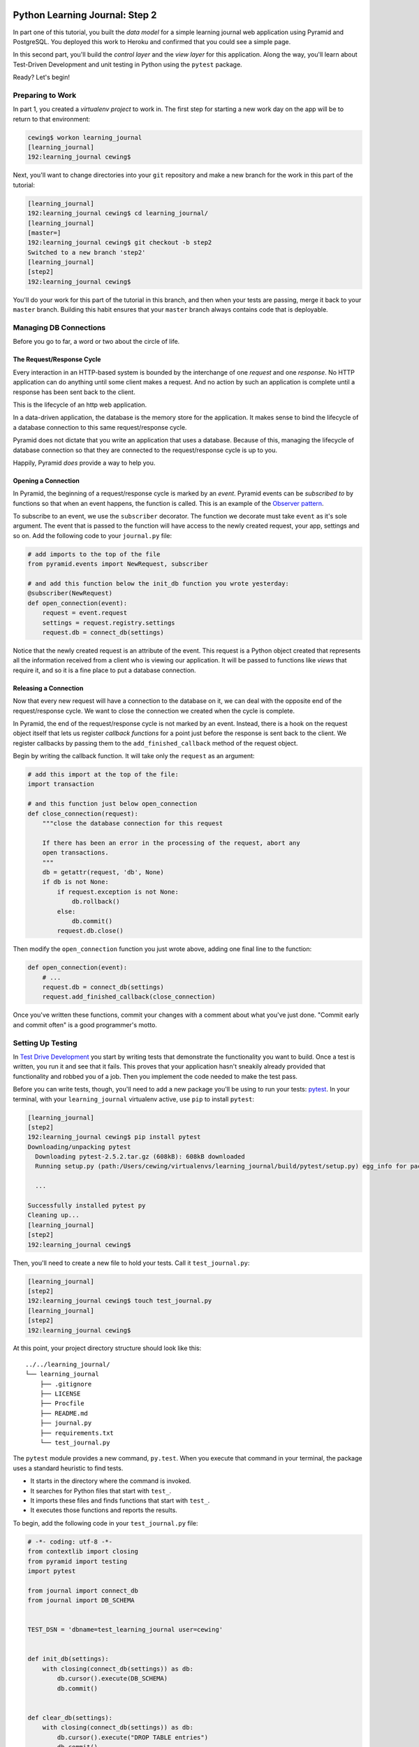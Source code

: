 *******************************
Python Learning Journal: Step 2
*******************************

In part one of this tutorial, you built the *data model* for a simple learning
journal web application using Pyramid and PostgreSQL. You deployed this work to
Heroku and confirmed that you could see a simple page.

In this second part, you'll build the *control layer* and the *view layer* for
this application. Along the way, you'll learn about Test-Driven Development and
unit testing in Python using the ``pytest`` package.

Ready?  Let's begin!

Preparing to Work
=================

In part 1, you created a *virtualenv project* to work in.  The first step for
starting a new work day on the app will be to return to that environment:

.. code-block:: bash

    cewing$ workon learning_journal
    [learning_journal]
    192:learning_journal cewing$

Next, you'll want to change directories into your ``git`` repository and make a
new branch for the work in this part of the tutorial:

.. code-block:: bash

    [learning_journal]
    192:learning_journal cewing$ cd learning_journal/
    [learning_journal]
    [master=]
    192:learning_journal cewing$ git checkout -b step2
    Switched to a new branch 'step2'
    [learning_journal]
    [step2]
    192:learning_journal cewing$

You'll do your work for this part of the tutorial in this branch, and then when
your tests are passing, merge it back to your ``master`` branch. Building this
habit ensures that your ``master`` branch always contains code that is
deployable.


Managing DB Connections
=======================

Before you go to far, a word or two about the circle of life.


The Request/Response Cycle
--------------------------

Every interaction in an HTTP-based system is bounded by the interchange of one
*request* and one *response*. No HTTP application can do anything until some
client makes a request. And no action by such an application is complete until
a response has been sent back to the client.

This is the lifecycle of an http web application.

In a data-driven application, the database is the memory store for the
application. It makes sense to bind the lifecycle of a database connection to
this same request/response cycle.

Pyramid does not dictate that you write an application that uses a database.
Because of this, managing the lifecycle of database connection so that they are
connected to the request/response cycle is up to you.

Happily, Pyramid *does* provide a way to help you.


Opening a Connection
--------------------

In Pyramid, the beginning of a request/response cycle is marked by an
*event*. Pyramid events can be *subscribed to* by functions so that when an
event happens, the function is called.  This is an example of the
`Observer pattern`_.

To subscribe to an event, we use the ``subscriber`` decorator. The function we
decorate must take ``event`` as it's sole argument. The event that is passed to
the function will have access to the newly created request, your app, settings
and so on. Add the following code to your ``journal.py`` file:

.. code-block:: python

    # add imports to the top of the file
    from pyramid.events import NewRequest, subscriber

    # and add this function below the init_db function you wrote yesterday:
    @subscriber(NewRequest)
    def open_connection(event):
        request = event.request
        settings = request.registry.settings
        request.db = connect_db(settings)

Notice that the newly created request is an attribute of the event. This
request is a Python object created that represents all the information received
from a client who is viewing our application. It will be passed to functions
like *views* that require it, and so it is a fine place to put a database
connection.

.. _Observer pattern: https://carldanley.com/js-observer-pattern/

Releasing a Connection
----------------------

Now that every new request will have a connection to the database on it, we can
deal with the opposite end of the request/response cycle. We want to close the
connection we created when the cycle is complete.

In Pyramid, the end of the request/response cycle is not marked by an event.
Instead, there is a hook on the request object itself that lets us register
*callback functions* for a point just before the response is sent back to the
client. We register callbacks by passing them to the ``add_finished_callback``
method of the request object.

Begin by writing the callback function.  It will take only the ``request`` as
an argument:

.. code-block:: python

    # add this import at the top of the file:
    import transaction

    # and this function just below open_connection
    def close_connection(request):
        """close the database connection for this request

        If there has been an error in the processing of the request, abort any
        open transactions.
        """
        db = getattr(request, 'db', None)
        if db is not None:
            if request.exception is not None:
                db.rollback()
            else:
                db.commit()
            request.db.close()

Then modify the ``open_connection`` function you just wrote above, adding one
final line to the function:

.. code-block:: python

    def open_connection(event):
        # ...
        request.db = connect_db(settings)
        request.add_finished_callback(close_connection)

Once you've written these functions, commit your changes with a comment about
what you've just done. "Commit early and commit often" is a good programmer's
motto.


Setting Up Testing
==================

In `Test Drive Development`_ you start by writing tests that demonstrate the
functionality you want to build. Once a test is written, you run it and see
that it fails. This proves that your application hasn't sneakily already
provided that functionality and robbed you of a job. Then you implement the
code needed to make the test pass.

.. _Test Drive Development: http://en.wikipedia.org/wiki/Test-driven_development,


Before you can write tests, though, you'll need to add a new package you'll be
using to run your tests: `pytest`_.  In your terminal, with your
``learning_journal`` virtualenv active, use ``pip`` to install ``pytest``:

.. _pytest: http://pytest.org/latest/contents.html

.. code-block:: bash

    [learning_journal]
    [step2]
    192:learning_journal cewing$ pip install pytest
    Downloading/unpacking pytest
      Downloading pytest-2.5.2.tar.gz (608kB): 608kB downloaded
      Running setup.py (path:/Users/cewing/virtualenvs/learning_journal/build/pytest/setup.py) egg_info for package pytest

      ...

    Successfully installed pytest py
    Cleaning up...
    [learning_journal]
    [step2]
    192:learning_journal cewing$

Then, you'll need to create a new file to hold your tests. Call it
``test_journal.py``:

.. code-block:: bash

    [learning_journal]
    [step2]
    192:learning_journal cewing$ touch test_journal.py
    [learning_journal]
    [step2]
    192:learning_journal cewing$

At this point, your project directory structure should look like this::

    ../../learning_journal/
    └── learning_journal
        ├── .gitignore
        ├── LICENSE
        ├── Procfile
        ├── README.md
        ├── journal.py
        ├── requirements.txt
        └── test_journal.py

The ``pytest`` module provides a new command, ``py.test``.  When you execute
that command in your terminal, the package uses a standard heuristic to find
tests.

* It starts in the directory where the command is invoked.
* It searches for Python files that start with ``test_``.
* It imports these files and finds functions that start with ``test_``.
* It executes those functions and reports the results.

To begin, add the following code in your ``test_journal.py`` file:

.. code-block:: python

    # -*- coding: utf-8 -*-
    from contextlib import closing
    from pyramid import testing
    import pytest

    from journal import connect_db
    from journal import DB_SCHEMA


    TEST_DSN = 'dbname=test_learning_journal user=cewing'


    def init_db(settings):
        with closing(connect_db(settings)) as db:
            db.cursor().execute(DB_SCHEMA)
            db.commit()


    def clear_db(settings):
        with closing(connect_db(settings)) as db:
            db.cursor().execute("DROP TABLE entries")
            db.commit()


    def clear_entries(settings):
        with closing(connect_db(settings)) as db:
            db.cursor().execute("DELETE FROM entries")
            db.commit()


    def run_query(db, query, params=(), get_results=True):
        cursor = db.cursor()
        cursor.execute(query, params)
        db.commit()
        results = None
        if get_results:
            results = cursor.fetchall()
        return results

These functions will serve as *utilities* for our tests.

**Notes**

* Remember to use **the correct name for your database user**, mine is just an
  example.
* Notice that you'll be using a different ``dbname`` for testing. This prevents
  overwriting data you might want to save.

Take a moment to create that new database:

.. code-block:: bash

    [learning_journal]
    [step2]
    192:learning_journal cewing$ createdb test_learning_journal

You've created a ``clear_db`` function. It will be used for removing your test
database table when the tests are finished for isolation.

You've also created a new ``init_db`` function.  It will be used for setting up
the database before tests begin. But it requires settings passed in instead of
deriving them from the environment.

Creating Fixtures
-----------------

The ``pytest`` module does more than just test discovery. It supports
`fixtures`_.

Fixtures help you to manage resources needed for your tests. They are run
before and after your tests. You can use them to create and destroy resources
needed for testing. Fixtures help ensure that you have control over the
environment where your tests run.

You'll add a few fixtures to help test your Pyramid app.

.. _fixtures: http://pytest.org/latest/fixture.html

The first fixture is responsible for generating and clearing the test database.
Add this code to ``test_journal.py``:

.. code-block:: python

    @pytest.fixture(scope='session')
    def db(request):
        """set up and tear down a database"""
        settings = {'db': TEST_DSN}
        init_db(settings)

        def cleanup():
            clear_db(settings)

        request.addfinalizer(cleanup)

        return settings

**NOTES**:

* The ``pytest.fixture`` decorator registers the ``db`` function as a
  fixture with pytest.
* The ``scope`` argument passed to the decorator determines how often a fixture
  is run.

  * ``session`` scope is run only once each time ``py.test`` is invoked.
  * ``module`` scope is run once for each module of tests (once per Python
    file).
  * ``function`` scope is run once for each test function.

* We'll want to have the database across all tests, so scope this fixture to
  ``session``.
* A fixture function may be defined with parameters.
* The names of the parameters must match *registered fixtures*.
* The fixtures named as parameters will be run surrounding the new fixture,
  like the layers of an onion
* The ``request`` parameter is a special fixture that ``pytest`` registers.
* You use it to connect this ``cleanup`` function to the ``db`` fixture.
* This means that ``cleanup`` will be run after tests are complete as a
  tear-down action, *in the same order as this fixture*.
* By returning ``settings`` from this fixture, tests or fixtures that depend on
  it will be able to access the same settings we used to create the database.


The next fixture we create will be responsible for providing us with a
*request* object that we can use in our tests. We want to *mock* features of
the real Pyramid request that are used by our code. Add the following to
``test_journal.py``:

.. code-block:: python

    @pytest.yield_fixture(scope='function')
    def req_context(db, request):
        """mock a request with a database attached"""
        settings = db
        req = testing.DummyRequest()
        with closing(connect_db(settings)) as db:
            req.db = db
            req.exception = None
            yield req

            # after a test has run, we clear out entries for isolation
            clear_entries(settings)

**Notes**:

* The `yield_fixture decorator`_ allows fixtures made from *generator functions*

  * Because ``yield`` preserves internal state, the entire test happens
    **inside the context manager scope**!
  * When control returns to the fixture, code after the ``yield`` statement is
    executed as the tear-down action.
  * You use yield fixtures when you want to maintain the ephemeral program
    state created by your fixture.

* This test is intended to *isolate* each test from the next, so we use the
  ``function`` scope.

  * Notice that each test will have its own connection to the database.
  * Notice that in our ``cleanup`` function, we delete any entries that have
    been created.
  * Then we close the connection.

* Note that this fixture requires the ``db`` fixture we just wrote.

  * When we require another fixture the *return value* of that fixture is
    available to us *bound* to the name of the fixture.
  * Here we re-bind the settings returned by the ``db`` fixture only for the
    sake of clarity.

* By returning the ``DummyRequest`` instance we create, we provide access to
  this request to other fixtures or tests that may use this one.


.. _yield_fixture decorator: http://pytest.org/latest/yieldfixture.html


Writing and Reading Entries
===========================

Your journal's **data model** consists of *entries*. You've set up a simple
database schema to represent them:

.. code-block:: psql

    CREATE TABLE entries (
        id serial PRIMARY KEY,
        title VARCHAR (127) NOT NULL,
        text TEXT NOT NULL,
        created TIMESTAMP NOT NULL
    )

To write an entry, what would you need to do?

* Provide a title
* Provide some body text
* Set a date/time
* Write them to a row in the database


Test Writing An Entry
---------------------

Start by writing a test that demonstrates the desired functionality. In
``test_journal.py``, add the following:

.. code-block:: python

    def test_write_entry(req_context):
        from journal import write_entry
        fields = ('title', 'text')
        expected = ('Test Title', 'Test Text')
        req_context.params = dict(zip(fields, expected))

        # assert that there are no entries when we start
        rows = run_query(req_context.db, "SELECT * FROM entries")
        assert len(rows) == 0

        result = write_entry(req_context)
        # manually commit so we can see the entry on query
        req_context.db.commit()

        assert result == {}
        rows = run_query(req_context.db, "SELECT title, text FROM entries")
        assert len(rows) == 1
        actual = rows[0]
        for idx, val in enumerate(expected):
            assert val == actual[idx]

**NOTES**

* ``pytest`` will only run functions that start with ``test_`` as tests.
* We import the function we are going to test *inside* the test itself. This
  limits failures due to import errors to *only those tests that would be
  affected* by the error.

In your terminal, run the ``py.test`` command to see the expected failure:

.. code-block:: bash

    [learning_journal]
    [step2 *]
    192:learning_journal cewing$ py.test
    ============================= test session starts ==============================
    platform darwin -- Python 2.7.5 -- py-1.4.26 -- pytest-2.6.4
    collected 1 items

    test_journal.py F

    =================================== FAILURES ===================================
    _______________________________ test_write_entry _______________________________

    req_context = <pyramid.testing.DummyRequest object at 0x10679aa10>

        def test_write_entry(req_context):
    >       from journal import write_entry
    E       ImportError: cannot import name write_entry

    test_journal.py:67: ImportError
    =========================== 1 failed in 0.20 seconds ===========================
    [learning_journal]
    [step2 *]
    192:learning_journal cewing$


Implement ``write_entry``
-------------------------

Next you need to write the function that will make the test pass. What can you
tell about the function from the test you just wrote?

* It will take the ``request`` as an argument.
* It will get the appropriate values for ``title`` and ``text`` from the
  ``params`` attribute of the ``request``.
* It must generate a value for date and time when the entry was created (since
  none is provided on the request).
* It will insert those values into the database using an appropriate SQL
  statement.
* It will return an empty dictionary.

Remember, when writing SQL statements you **MUST** use parameterized statements
and placeholders.  Review your
:doc:`SQL persistence reading <../../readings/day02/sql_persistence_in_python>`
for more on this.

.. hidden-code-block:: python
    :label: Peek At A Solution

    # at the top of the file, add this import
    import datetime

    # below DB_SCHEMA add this new SQL query string:
    INSERT_ENTRY = """
    INSERT INTO entries (title, text, created) VALUES (%s, %s, %s)
    """

    # add this just below the hello function near the bottom of the file.
    def write_entry(request):
        """write a single entry to the database"""
        title = request.params.get('title', None)
        text = request.params.get('text', None)
        created = datetime.datetime.utcnow()
        request.db.cursor().execute(INSERT_ENTRY, [title, text, created])
        return {}

The function we create here is a **controller**.  It takes information from a
``request``, passes it to the *data model* for persistence, and returns some
value as a result.

**NOTES**

* The SQL statement will insert a new entry into your ``entries`` table.
* Although the ``%s`` placeholders in the SQL look like *string formatting*
  they are not.

  * The call signature for ``.execute(query, params)`` calls for a second
    paramter that is a sequence of values to insert.
  * Parameters passed this way are properly escaped and safe from SQL Injection.
  * Only ever use this form to parameterize SQL queries in Python.
  * **NEVER USE PYTHON STRING FORMATTING WITH A SQL STRING**.

* Notice that ``write_entry`` does not require a value for the ``created``
  field.

  * The field is required, so you build and provide it *inside* the function.
  * You are creating a time value in UTC or `Coordinated Universal Time`_.
  * It is best practice to store time values in UTC.

.. _Coordinated Universal Time: http://en.wikipedia.org/wiki/Coordinated_Universal_Time

Re-run your tests and verify that your work is correct:

.. code-block:: bash

    [learning_journal]
    [step2 *]
    192:learning_journal cewing$ py.test
    ============================= test session starts ==============================
    platform darwin -- Python 2.7.5 -- py-1.4.26 -- pytest-2.6.4
    collected 1 items

    test_journal.py .

    =========================== 1 passed in 0.44 seconds ===========================
    [learning_journal]
    [step2 *]
    192:learning_journal cewing$

What other tests might you implement here? Are there restrictions on the values
that ought to be placed in the database you wish to verify? How might you test
those restrictions?

Try your hand at writing a few tests of your own.

Remember, when you are finished with this step, commit your changes to git so
you can preserve them.  Write a quality commit message explaining what you've
done and why.


Test Reading Entries
--------------------

To read your journal, you'll need a method that returns entries. For now, the
controller function can return all of them for a simple listing page. Your
specs:

* The return value should be a list of entries.
* If there are no entries, the function should return an empty list.
* Each entry in the list should be a dictionary of at least 'title', 'text' and
  'created'
* The list should be ordered with the most recently created entries first.

Again, begin with tests. Back in ``test_journal.py`` add the following code:

.. code-block:: python

    # add imports up top
    import datetime
    from journal import INSERT_ENTRY

    # Then add two new tests at the bottom
    def test_read_entries_empty(req_context):
        # call the function under test
        from journal import read_entries
        result = read_entries(req_context)
        # make assertions about the result
        assert 'entries' in result
        assert len(result['entries']) == 0


    def test_read_entries(req_context):
        # prepare data for testing
        now = datetime.datetime.utcnow()
        expected = ('Test Title', 'Test Text', now)
        run_query(req_context.db, INSERT_ENTRY, expected, False)
        # call the function under test
        from journal import read_entries
        result = read_entries(req_context)
        # make assertions about the result
        assert 'entries' in result
        assert len(result['entries']) == 1
        for entry in result['entries']:
            assert expected[0] == entry['title']
            assert expected[1] == entry['text']
            for key in 'id', 'created':
                assert key in entry

What would you expect to be the result of running these tests now? Run your
tests to ensure that the two new tests fail in the way you expect. If you get a
different result that you expected, ask yourself why:

.. code-block:: bash

    [learning_journal]
    [step2 *]
    192:learning_journal cewing$ py.test
    ============================= test session starts ==============================
    platform darwin -- Python 2.7.5 -- py-1.4.26 -- pytest-2.6.4
    collected 3 items

    test_journal.py .FF

    =================================== FAILURES ===================================
    ___________________________ test_read_entries_empty ____________________________

    req_context = <pyramid.testing.DummyRequest object at 0x107c77410>

        def test_read_entries_empty(req_context):
    >       from journal import read_entries
    E       ImportError: cannot import name read_entries

    test_journal.py:94: ImportError
    ______________________________ test_read_entries _______________________________

    req_context = <pyramid.testing.DummyRequest object at 0x107c77f90>

        def test_read_entries(req_context):
            # prepare data for testing
            now = datetime.datetime.utcnow()
            expected = ('Test Title', 'Test Text', now)
            run_query(req_context.db, INSERT_ENTRY, expected, False)
            # call the function under test
    >       from journal import read_entries
    E       ImportError: cannot import name read_entries

    test_journal.py:106: ImportError
    ====================== 2 failed, 1 passed in 0.23 seconds ======================
    [learning_journal]
    [step2 *]
    192:learning_journal cewing$


Implement ``read_entries``
-----------------------------

Now you are ready to implement the **controller** function that will make these
tests pass.  Look carefully at the tests you've written.  What do they tell you
about the function you need to write?

* It must take the ``request`` as an argument.
* It does not expect any parameters from the request
* It returns a dictionary containing the key 'entries'
* That key points to an iterable containing entries
* Each entry is a dictionary with keys that correspond to the fields in our
  database.

Back in ``journal.py`` go ahead and work on implementing this function yourself.

.. hidden-code-block:: python
    :label: Peek At A Solution

    # add this new SQL string below the others
    DB_ENTRIES_LIST = """
    SELECT id, title, text, created FROM entries ORDER BY created DESC
    """

    def read_entries(request):
        """return a list of all entries as dicts"""
        cursor = request.db.cursor()
        cursor.execute(SELECT_ENTRIES)
        keys = ('id', 'title', 'text', 'created')
        entries = [dict(zip(keys, row)) for row in cursor.fetchall()]
        return {'entries': entries}

**NOTES**

* You run a query using the database *cursor*, not the *connection*.
* After running the query, you must read the results.
  * Get all results with ``cursor.fetchall()``.
  * Get *n* results with ``cursor.fetchmany(size=n)``.
  * Get one result with ``cursor.fetchone()``.
* ``dict(zip(keys, vals))`` creates a dictionary from a pair of sequences.

Back in your terminal, your tests should now pass:

.. code-block:: bash

    [learning_journal]
    [step2 *]
    192:learning_journal cewing$ py.test
    ============================= test session starts ==============================
    platform darwin -- Python 2.7.5 -- py-1.4.26 -- pytest-2.6.4
    collected 3 items

    test_journal.py ...

    =========================== 3 passed in 0.87 seconds ===========================
    [learning_journal]
    [step2 *]
    192:learning_journal cewing$

What more might you test about this implementation? How would you go about
testing it? Try your hand at adding a test or two of your own.

Remember, when you're finished commit your changes.  Make a useful commit
message about what you did any why.

Where We Stand
--------------

You've now moved quite some distance in implementing your learning journal in
Pyramid.

* You've created code to initialize your database schema
* You've added functions to manage the lifecycle of your database connection
* You've put in place functions to write and read journal entries
* And, since it's tested, you are reasonably sure your code does what you think
  it does.

The next step will be to add a visible face to the journal.

Viewing Your Journal
====================

The last step in the second part of this tutorial is to put a view on the front
page of this journal so we can see it online.

You'll use `the Jinja2 templating language`_ and connect your *controllers* to
the *views* that will display the data they expose.

.. _the Jinja2 templating language: http://jinja.pocoo.org/docs/templates/



Renderers in Pyramid
--------------------

First, a detour into templates as they work in Pyramid.

Within the world of Pyramid, the data assembled by the **controller**\ s we
created above are passed off to a *renderer*.  A *renderer* is responsible for
taking that information, turning it into something that a client can use and
sending that off to be returned to the client. The data might be turned into an
HTML page, or a JSON response, or an XML document. For this reason, we consider
the *renderer* in Pyramid to fill the roll of the **View** in the **MVC**
pattern.

Installing a Renderer Add-On
----------------------------

Pyramid comes with a few simple renderers built-in: ``'string'``, ``'json'``,
and ``'jsonp'``.  You can add new renderers by installing additional packages
and configuring them. We want to use *Jinja2 Templates* as renderers, and so we
are going to install `pyramid_jinja2`_, which wraps the Jinja2 template
language in structures that Pyramid can use as renderers.

.. _pyramid_jinja2: http://docs.pylonsproject.org/projects/pyramid_jinja2/en/latest/

Begin by installing the package into your virtual environment:

.. code-block:: bash

    [learning_journal]
    [step2 *]
    192:learning_journal cewing$ pip install pyramid_jinja2
    Downloading/unpacking pyramid-jinja2
    ...
    Successfully installed pyramid-jinja2 Jinja2 markupsafe
    Cleaning up...
    [learning_journal]
    [step2 *]
    192:learning_journal cewing$

Once this is complete, add the dependency to your requirements.txt file:

.. code-block:: bash

    [learning_journal]
    [step2 *]
    192:learning_journal cewing$ pip freeze > requirements.txt
    [learning_journal]
    [step2 *]
    192:learning_journal cewing$

That will ensure that Heroku will also be aware of these changes.

Finally, you'll need to inform your application that it should use this new
renderer.  Pyramid handles this using configuration. A package like
``pyramid_jinja2`` can provide configuration to be included by an application
that depends on it. You add this using the ``include`` method of the config
object.

In ``journal.py`` make the following change:

.. code-block:: python

    # configuration setup
    config = Configurator(
        settings=settings,
        session_factory=session_factory
    )
    config.include('pyramid_jinja2')  # <-- ADD THIS LINE HERE
    config.add_route('home', '/')

This will ensure that the configuration ``pyramid_jinja2`` requires to work
properly is in place.

Once you are done, commit your changes to ``git`` and make a good commit
message explaining what you've done and why.


*******************
FIXME STARTING HERE
*******************

just to save errors
===================


Set Up Your Templates
---------------------

Jinja2 templates use the concept of an *Environment* to:

* Figure out where to look for templates
* Set configuration for the templating system
* Add some commonly used functionality to the template *context*

Pyramid has a number of ways of working with this *environment* to assist in
finding templates.  The simplest to use (and the default in Pyramid) is
`caller-relative template lookup`_.

.. _caller-relative template lookup: http://docs.pylonsproject.org/projects/pyramid-jinja2/en/latest/#caller-relative-template-lookup

In this scheme, templates are searched for in a path relative to the file in
which the calling code is found. Our entire application lives in a single file,
so we can establish a location adjacent to that file to hold our templates.

In your ``learning_journal`` repository, add a new ``templates`` directory:

.. code-block:: bash

    [learning_journal]
    [step2]
    heffalump:learning_journal cewing$ mkdir templates
    [learning_journal]
    [step2]
    heffalump:learning_journal cewing$

In this directory create a new file ``base.jinja2``:

.. code-block:: jinja

    <!DOCTYPE html>
    <html lang="en">
      <head>
        <meta charset="utf-8">
        <title>Python Learning Journal</title>
        <!--[if lt IE 9]>
        <script src="http://html5shiv.googlecode.com/svn/trunk/html5.js"></script>
        <![endif]-->
      </head>
      <body>
        <header>
          <nav>
            <ul>
              <li><a href="/">Home</a></li>
            </ul>
          </nav>
        </header>
        <main>
          <h1>My Python Journal</h1>
          <section id="content">
          {% block body %}{% endblock %}
          </section>
        </main>
        <footer>
          <p>Created in the Code Fellows Python Dev Accelerator</p>
        </footer>
      </body>
    </html>

This file represents the main structure of our website.  Individual pages will
be able to extend this structure through *template inheritance*

**NOTE**

If you have a layout for your learning journal you'd like to use, please feel
free to do so. You may wish to begin by using my simple layout above, to
minimize confusion until you have the basics working.


Template Inheritance
--------------------

Jinja2 allows you to combine templates in a number of different ways.

* you can make replaceable blocks in templates with blocks

  * ``{% block body %}{% endblock %}``

* you can build on a template in a second template by extending

  * ``{% extends "base.jinja2" %}``
  * this *must* be the first text in the template

* you can re-use common structure with *include*:

  * ``{% include "footer.jinja2" %}``


In our ``base.jinja2`` we added a ``block`` called body.  Now we can create a
template that will extend that.


Displaying an Entries List
--------------------------

Keep it simple for now, create a new file, ``list.jinja2`` in ``templates``.
This will *extend* your ``base.jinja2`` file, filling the *body* block in that
template:

.. code-block:: jinja

    {% extends "base.jinja2" %}
    {% block body %}
      <h2>Entries</h2>
      {% for entry in entries %}
      <article class="entry" id="entry={{entry.id}}">
        <h3>{{ entry.title }}</h3>
        <p class="dateline">{{ entry.created.strftime('%b. %d, %Y') }}
        <div class="entry_body">
          {{ entry.text|safe }}
        </div>
      </article>
      {% else %}
      <div class="entry">
        <p><em>No entries here so far</em></p>
      </div>
      {% endfor %}
    {% endblock %}

Notice that because of *caller-relative template lookup* we refer to the
``base.jinja2`` file without any directory reference.  Both that file and this
``list.jinja2`` file are in the same location so a relative lookup only needs
the filename.

The template will loop over a set of ``entries``, showing each in an HTML5
``<article/>`` tag.

At this point, your project directory should look like this::

    /learning_journal
    └── learning_journal
        ├── .gitignore
        ├── LICENSE
        ├── Procfile
        ├── README.md
        ├── journal.py
        ├── requirements.txt
        ├── templates
        │   ├── base.jinja2
        │   └── list.jinja2
        └── test_journal.py


This template we've just created will be a Pyramid *renderer*.  We've noted
that the *renderer* in Pyramid takes the *view* role in the *MVC* pattern. What
remains for us to do is to connect the *controller* functions to these new
*renderers* we are creating so that we can see the results of our hard work.

Test Viewing Entries
--------------------

Before we test viewing entries, we must first talk about different types of
tests.

The tests we've written so far are what you can call *unit tests*.  They
concentrate on small, simple functionality and *mock* or make up any
environment they require to function. *Unit tests* are designed to test
functions in isolation from a real system to ensure that they operate as
intended on their own.

The new tests we are going to write are *functional* tests.  They will require
that we engage all of Pyramid's functionality so that we can request a web page
and make assertions about the content that is returned to us.

To write functional tests we'll need to add a new dependency on a package
called `WebTest`_.  This package will set up a complete *WSGI* application and
provide us with machinery we can use to interact with it.

.. _WebTest: http://webtest.pythonpaste.org/en/latest/index.html

Begin by installing ``WebTest``:

.. code-block:: bash

    [learning_journal]
    [step2]
    heffalump:learning_journal cewing$ pip install WebTest
    ...
    Cleaning up...
    [learning_journal]
    [step2 *]
    heffalump:learning_journal cewing$

Next, we will have to create a *pytest fixture* that will set everything up for
us:

* The fixture will need to have a database correctly configured and initialized
  and will need to tear it down after all the tests are finished.
* The fixture will also need to ensure that the application itself has the
  correct setting for our test database connection.
* Finally, the fixture will need to run for each individual test function that
  uses it.

Between the WebTest documentation and code you've already written, you can try
writing this new fixture on your own.

.. hidden-code-block:: python
    :label: Peek At A Solution

    @pytest.fixture(scope='function')
    def app(db):
        from journal import main
        from webtest import TestApp
        os.environ['DATABASE_URL'] = TEST_DSN
        app = main()
        return TestApp(app)

Now that we have a fixture that will provide us with a functional app we can
interact with, we can write our first tests for the view of a list of entries.
Add the following to ``test_journal.py``:

.. code-block:: python

    def test_empty_listing(app):
        response = app.get('/')
        assert response.status_code == 200
        actual = response.body
        expected = 'No entries here so far'
        assert expected in actual

**NOTES**

* The ``app`` created by our fixture works as a mock HTTP client, like a web
  browser for us to use.
* Because this test actually creates a request, we don't need to use the
  ``req_context`` fixture. Having an initialized database is enough
* The ``data`` attribute of the *response* returned by ``client.get()`` holds
  the full rendered HTML of our page, but we are only checking for the one
  thing we want to see.

Next, you'll test what happens when you have some entries. But to do so, you'll
need to create entries. This test requires that data be written, because the
``app`` will get a connection of its own, separate from the one you use for
writing.

The simplest solution is to write the entry and commit it, then delete it when
the test is over.

Try your hand at writing a ``function`` scoped fixture that will take care of
this for you. It'd be quite nice if it would return information about the entry
it writes as well, so you can use it to test against:

.. hidden-code-block:: python
    :label: Peek At A Solution

    @pytest.fixture(scope='function')
    def entry(db, request):
        """provide a single entry in the database"""
        settings = db
        now = datetime.datetime.utcnow()
        expected = ('Test Title', 'Test Text', now)
        with closing(connect_db(settings)) as db:
            run_query(db, INSERT_ENTRY, expected, False)
            db.commit()

        def cleanup():
            clear_entries(settings)

        request.addfinalizer(cleanup)

        return expected


Now, use this new fixture in a test of retrieving a listing of entries.  See if
you can write this test yourself:

.. hidden-code-block:: python
    :label: Peek At A Solution

    def test_listing(app, entry):
        response = app.get('/')
        assert response.status_code == 200
        actual = response.body
        for expected in entry[:2]:
            assert expected in actual

If you run your tests with these two new ones added, you should see both fail:

.. code-block:: bash

    [learning_journal]
    [step2 *]
    heffalump:learning_journal cewing$ py.test
    ============================= test session starts ==============================
    platform darwin -- Python 2.7.5 -- py-1.4.26 -- pytest-2.6.4
    collected 5 items

    test_journal.py ...FF

    =================================== FAILURES ===================================
    ______________________________ test_empty_listing ______________________________

    app = <webtest.app.TestApp object at 0x10d182490>

        def test_empty_listing(app):
            response = app.get('/')
            assert response.status_code == 200
            actual = response.body
            expected = 'No entries here so far'
    >       assert expected in actual
    E       assert 'No entries here so far' in 'Hello World'

    test_journal.py:148: AssertionError
    _________________________________ test_listing _________________________________

    app = <webtest.app.TestApp object at 0x10d1a7150>
    entry = ('Test Title', 'Test Text', datetime.datetime(2015, 1, 29, 2, 9, 10, 326267))

        def test_listing(app, entry):
            response = app.get('/')
            assert response.status_code == 200
            actual = response.body
            for expected in entry:
    >           assert expected in actual
    E           assert 'Test Title' in 'Hello World'

    test_journal.py:156: AssertionError
    ====================== 2 failed, 3 passed in 0.46 seconds ======================
    [learning_journal]
    [step2 *]
    heffalump:learning_journal cewing$


Writing the List View
---------------------

Interesting. Your tests fail, but not because you haven't implemented a
function yet. Instead they fail because there *is* a function found that is
returning the wrong thing: "Hello World"

This brings us to the topic of how Pyramid serves HTTP requests.

Every time a client requests a page from your Pyramid app (and this is what
happens when you call the ``get`` method of your ``app``) a process happens.

**Matching a Route**

The first step is that Pyramid looks for *routes* that have been configured and
tries to match one to the *path* of the request from the client. At this point,
you may say "But I never made any routes, I don't even know what one is".
You'd be wrong.

In the first step of our application, when you created the ``main`` function,
you included this line of configuration:

.. code-block:: python

    config.add_route('home', '/')

That code configures a single *route*.  The route has a *name* (``'home'``) and
a *pattern* (``'/'``). Pyramid tries to match the *path* of an incoming request
to that pattern.  Our tests both have this line of code:

.. code-block:: python

    response = app.get('/')

That line uses the app as a mock web browser to make a ``GET`` request for the
path ``'/'``!  This path matches the pattern for our ``'home'`` route, and so
that's the route that is selected.

**Selecting a View**

Once a *route* has been selected, the next step Pyramid takes is to select a
*view* that is configured to use that route. Again, you might think you have no
idea what a *view* is in Pyramid, but actually, you wrote one of these in the
first step of this tutorial as well:

.. code-block:: python

    @view_config(route_name='home', renderer='string')
    def home(request):
        return "Hello World"

The ``view_config`` decorator is used by Pyramid to decorate some function that
can serve as a *view*.  The sole hard-and-fast requirement of a view is that it
take ``request`` as an argument.

Do you have any other functions you've written so far in ``journal.py`` that
might also serve as ``views``?

The ``view_config`` decorator can take a number of arguments. One that you must
provide is ``route_name``. This parameter serves to connect a *view* to a
*route*.

When Pyramid matches the ``'home'`` route, it then seeks a view that is
configured with that *route_name*. This ``home`` function is found, and it is
executed.

**Rendering a Response**

After the view is executed, the return value of the function is passed on to
any *renderer* configured by the ``view_config`` decorator.  That *renderer* is
responsible for turning the data from the *view* function into a response
suitable for sending back to a client.  In this case, the ``'string'`` renderer
takes whatever value is returned by a *view* and sends it back to the client as
a plain text response.  This is why your test sees the body of the response as
"Hello World"!

A view *can* be configured without a *renderer*.  If this is the case, the view
itself is responsible for returning a value suitable for returning to the
client.  We will see an example of this later.

A Visual Exploration
--------------------

It's easiest to see the effects of this chain of operations by using a real
browser.

Take a moment to start up your application at the command line:

.. code-block:: bash

    [learning_journal]
    [step2 *]
    heffalump:learning_journal cewing$ python journal.py
    serving on http://0.0.0.0:5000

When it's running, point your web browser at this address:

http://localhost:5000

You should see something like this:

.. image:: /_static/flask_hello.png
    :align: center

Now, quit your application with ``^C`` (that's the *control* key and the letter
*c*). Then remove the following code from your ``journal.py`` file:

.. code-block:: python

    @view_config(route_name='home', renderer='string')
    def home(request):
        return "Hello World"

Restart your application as you did before.  Reload the same URL and you should
see this:

.. image:: /_static/pyramid_not_found.png
    :align: center

If a matched *route* has no *view* to pass the request to, it will raise a
**404** error.

Now, let's re-connect the ``'home'`` route to a *view*. We need a function that
will take the ``request`` as an argument and will return a list of entries.  Do
we have such a function available?  You betcha we do.

Make the following changes to ``journal.py``:

.. code-block:: python

    @view_config(route_name='home', renderer='templates/list.jinja2')
    def read_entries(request):
        """return a list of all entries as dicts"""
        # ... leave the rest of the function unchanged

Finally, having saved this change, restart your application and again load the
URL:

http://localhost:5000

You should see something like this:

.. image:: /_static/pyramid_list_page_nostyle.png
    :align: center

You've now attached the ``'home'`` route to the ``read_entries`` function,
making it a *view* function. And you've configured it to use the
``list.jinja2`` *renderer* we created earlier. Review that template. Make sure
you understand why the page is appearing with "*No entries here so far*\ ".


Quit your application again and now all your tests should pass:

.. code-block:: bash

    [learning_journal]
    [step2 *]
    heffalump:learning_journal cewing$ py.test
    ============================= test session starts ==============================
    platform darwin -- Python 2.7.5 -- py-1.4.26 -- pytest-2.6.4
    collected 5 items

    test_journal.py .....

    =========================== 5 passed in 0.37 seconds ===========================
    [learning_journal]
    [step2 *]
    heffalump:learning_journal cewing$


Deploying Your Work
===================

It's no fun to do all this work without seeing what you've done.

Repeat the steps you performed for the previous assignment to submit your work
and prepare for deployment. As a reminder, here's the outline:


1. push all local work on the ``step2`` branch up to GitHub
2. create a pull request in your GitHub repository from ``step2`` to
   ``master``
3. copy the URL for that pull request and submit your assignment in Canvas
4. locally, checkout ``master`` and merge your work from ``step2`` (remember,
   this will close your pull request, but that's fine)
5. push master to the heroku remote

Create an Entry on Heroku
-------------------------

You really do want to see your first journal entry, don't you?

Go ahead and create one. Start by opening a python session with Heroku:

.. code-block:: bash

    [learning_journal]
    [master=]
    192:learning_journal cewing$ heroku run python
    Running `python` attached to terminal... up, run.9416
    Python 2.7.6 (default, Jan 16 2014, 02:39:37)
    [GCC 4.4.3] on linux2
    Type "help", "copyright", "credits" or "license" for more information.
    >>>

And now, create a first entry using your controller API:

.. code-block:: python

    >>> from journal import connect_db
    >>> import os
    >>> settings = {}
    >>> settings['db'] = os.environ.get('DATABASE_URL', None)
    >>> settings
    {'db': 'postgres://<user>:<password>@<domain>:<port>/<database>'}
    >>> db = connect_db(settings)
    >>> db
    <connection object at 0x7fef3ec3f280; dsn: 'postgres://<user>:<password>@<domain>:<port>/<database>', closed: 0>
    >>> from pyramid import testing
    >>> req = testing.DummyRequest()
    >>> req.db = db
    >>> from journal import write_entry
    >>> title = "My First Entry"
    >>> text = "Today I learned you can write a journal entry from the command line in Heroku.  Neat!"
    >>> req.params = {'title': title, 'text': text}
    >>> result = write_entry(req)
    >>> result
    {}
    >>> db.commit()
    >>>

Once you're done, use the standard ``^D`` to detach from the Python terminal on
Heroku. At this point you are good to go. Well done!

At this point, you should actually be able to see your website running on
Heroku. You can open a browser and point immediately to the site using a
command from the Heroku toolbelt:

.. code-block:: bash

    [learning_journal]
    [master=]
    heffalump:learning_journal cewing$ heroku open
    Opening evening-brushlands-7955... done

Your browser should then open (or open a new tab) and you should see something
a bit like this:

.. image:: /_static/lj_heroku.png
    :width: 90%

If you see an error instead, here are some tools to use in debugging:

.. code-block:: bash

    [learning_journal]
    [master=]
    heffalump:learning_journal cewing$ heroku ps

The ``ps`` command should tell you if there are any *dynos* running.  You
should see output like this:

.. code-block:: bash

    [learning_journal]
    [master]
    heffalump:learning_journal cewing$ heroku ps
    === web (1X): `python journal.py`
    web.1: up 2015/01/28 19:28:17 (~ 2s ago)

If you see nothing instead you can use the ``scale`` command to start a new
*dyno*:

.. code-block:: bash

    [learning_journal]
    [master]
    heffalump:learning_journal cewing$ heroku scale web=1
    Scaling dynos... done, now running web at 1:1X.

You can also use the ``scale`` command to turn your website off.  Just scale
``web=0``.

If you get messages saying that your application crashed when you run ``ps``,
or if you see "internal server error" messages in your browser indicating
something is wrong with the code in your application, you can use the heroku
``logs`` command to see logfiles of the server:


.. code-block:: bash

    [learning_journal]
    [master]
    heffalump:learning_journal cewing$ heroku logs
    2015-01-26T04:30:17.767423+00:00 heroku[api]: Enable Logplex by c...
    2015-01-26T04:30:17.767423+00:00 heroku[api]: Release v2 created by c...
    ...

These log messages may be quite cryptic, but they will help you to debug
problems if you read them carefully.

Finally, remember that to help yourself figure out what is happening, you can
always open a Python interpreter in the Heroku environment:


.. code-block:: bash

    [learning_journal]
    [master=]
    192:learning_journal cewing$ heroku run python
    Running `python` attached to terminal... up, run.9416
    Python 2.7.6 (default, Jan 16 2014, 02:39:37)
    [GCC 4.4.3] on linux2
    Type "help", "copyright", "credits" or "license" for more information.
    >>>

From there you can poke around at your journal code to see what might be wrong.

